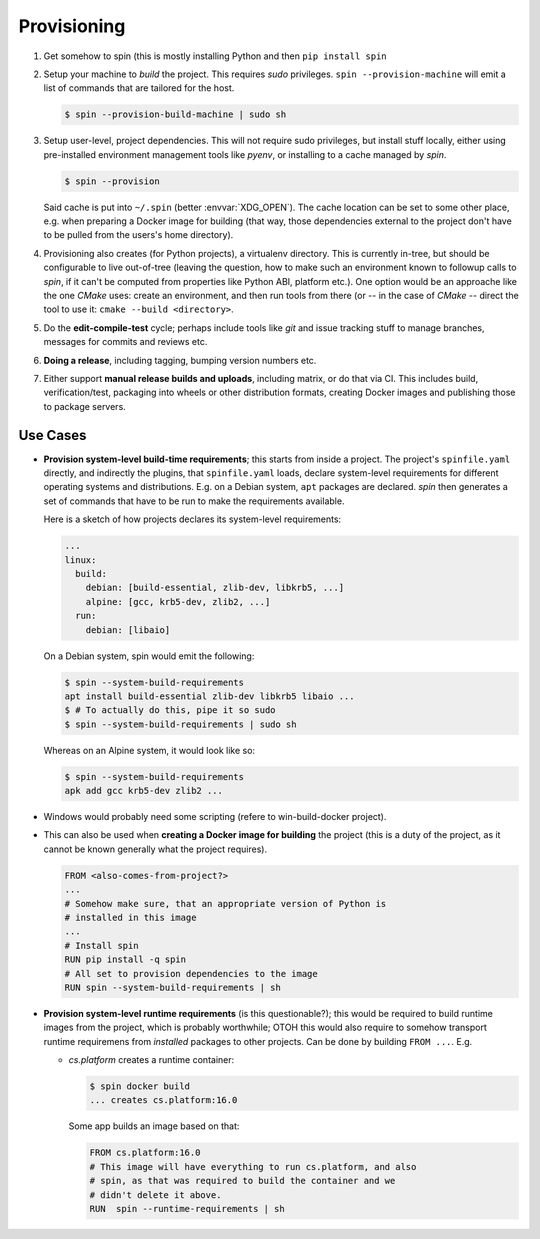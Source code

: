 ==============
 Provisioning
==============

1. Get somehow to spin (this is mostly installing Python and then ``pip install spin``

2. Setup your machine to *build* the project. This requires `sudo`
   privileges. ``spin --provision-machine`` will emit a list of
   commands that are tailored for the host.

   .. code-block:: console

      $ spin --provision-build-machine | sudo sh

3. Setup user-level, project dependencies. This will not require sudo
   privileges, but install stuff locally, either using pre-installed
   environment management tools like `pyenv`, or installing to a cache
   managed by `spin`.

   .. code-block:: console

      $ spin --provision

   Said cache is put into ``~/.spin`` (better :envvar:`XDG_OPEN`). The
   cache location can be set to some other place, e.g. when preparing
   a Docker image for building (that way, those dependencies external
   to the project don't have to be pulled from the users's home
   directory).

4. Provisioning also creates (for Python projects), a virtualenv
   directory. This is currently in-tree, but should be configurable to
   live out-of-tree (leaving the question, how to make such an
   environment known to followup calls to `spin`, if it can't be
   computed from properties like Python ABI, platform etc.). One
   option would be an approache like the one `CMake` uses: create an
   environment, and then run tools from there (or -- in the case of
   `CMake` -- direct the tool to use it: ``cmake --build
   <directory>``.

5. Do the **edit-compile-test** cycle; perhaps include tools like
   `git` and issue tracking stuff to manage branches, messages for
   commits and reviews etc.

6. **Doing a release**, including tagging, bumping version numbers
   etc.

7. Either support **manual release builds and uploads**, including
   matrix, or do that via CI. This includes build, verification/test,
   packaging into wheels or other distribution formats, creating
   Docker images and publishing those to package servers.


Use Cases
=========

* **Provision system-level build-time requirements**; this starts from
  inside a project. The project's ``spinfile.yaml`` directly, and
  indirectly the plugins, that ``spinfile.yaml`` loads, declare
  system-level requirements for different operating systems and
  distributions. E.g. on a Debian system, ``apt`` packages are
  declared. `spin` then generates a set of commands that have to be
  run to make the requirements available.

  Here is a sketch of how projects declares its system-level
  requirements:

  .. code-block:: yaml

     ...
     linux:
       build:
         debian: [build-essential, zlib-dev, libkrb5, ...]
         alpine: [gcc, krb5-dev, zlib2, ...]
       run:
         debian: [libaio]

  On a Debian system, spin would emit the following:

  .. code-block:: console

     $ spin --system-build-requirements
     apt install build-essential zlib-dev libkrb5 libaio ...
     $ # To actually do this, pipe it so sudo
     $ spin --system-build-requirements | sudo sh

  Whereas on an Alpine system, it would look like so:

  .. code-block:: console

     $ spin --system-build-requirements
     apk add gcc krb5-dev zlib2 ...

* Windows would probably need some scripting (refere to
  win-build-docker project).

* This can also be used when **creating a Docker image for building**
  the project (this is a duty of the project, as it cannot be known
  generally what the project requires).

  .. code-block:: docker

     FROM <also-comes-from-project?>
     ...
     # Somehow make sure, that an appropriate version of Python is
     # installed in this image
     ...
     # Install spin
     RUN pip install -q spin
     # All set to provision dependencies to the image
     RUN spin --system-build-requirements | sh

* **Provision system-level runtime requirements** (is this
  questionable?); this would be required to build runtime images from
  the project, which is probably worthwhile; OTOH this would also
  require to somehow transport runtime requiremens from *installed*
  packages to other projects. Can be done by building ``FROM
  ...``. E.g.

  * `cs.platform` creates a runtime container:

    .. code-block:: console

       $ spin docker build
       ... creates cs.platform:16.0

    Some app builds an image based on that:

    .. code-block:: docker

       FROM cs.platform:16.0
       # This image will have everything to run cs.platform, and also
       # spin, as that was required to build the container and we
       # didn't delete it above.
       RUN  spin --runtime-requirements | sh

